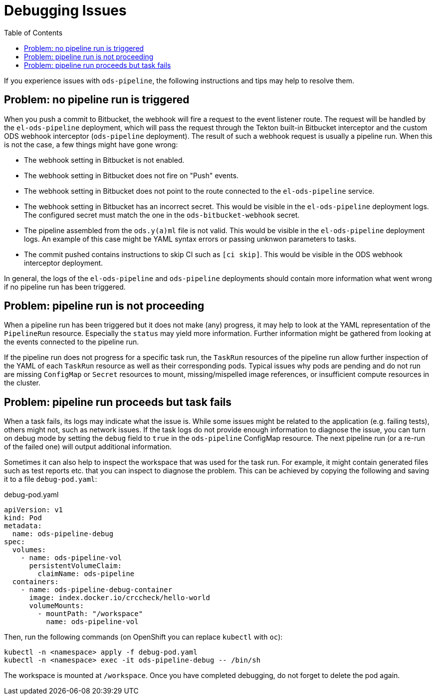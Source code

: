 :toc:

= Debugging Issues

If you experience issues with `ods-pipeline`, the following instructions and tips may help to resolve them.

== Problem: no pipeline run is triggered

When you push a commit to Bitbucket, the webhook will fire a request to the event listener route. The request will be handled by the `el-ods-pipeline` deployment, which will pass the request through the Tekton built-in Bitbucket interceptor and the custom ODS webhook interceptor (`ods-pipeline` deployment). The result of such a webhook request is usually a pipeline run. When this is not the case, a few things might have gone wrong:

* The webhook setting in Bitbucket is not enabled.
* The webhook setting in Bitbucket does not fire on "Push" events.
* The webhook setting in Bitbucket does not point to the route connected to the `el-ods-pipeline` service.
* The webhook setting in Bitbucket has an incorrect secret. This would be visible in the `el-ods-pipeline` deployment logs. The configured secret must match the one in the `ods-bitbucket-webhook` secret.
* The pipeline assembled from the `ods.y(a)ml` file is not valid. This would be visible in the `el-ods-pipeline` deployment logs. An example of this case might be YAML syntax errors or passing unknwon parameters to tasks.
* The commit pushed contains instructions to skip CI such as `[ci skip]`. This would be visible in the ODS webhook interceptor deployment.

In general, the logs of the `el-ods-pipeline` and `ods-pipeline` deployments should contain more information what went wrong if no pipeline run has been triggered.

== Problem: pipeline run is not proceeding

When a pipeline run has been triggered but it does not make (any) progress, it may help to look at the YAML representation of the `PipelineRun` resource. Especially the `status` may yield more information. Further information might be gathered from looking at the events connected to the pipeline run.

If the pipeline run does not progress for a specific task run, the `TaskRun` resources of the pipeline run allow further inspection of the YAML of each `TaskRun` resource as well as their corresponding pods. Typical issues why pods are pending and do not run are missing `ConfigMap` or `Secret` resources to mount, missing/mispelled image references, or insufficient compute resources in the cluster.

== Problem: pipeline run proceeds but task fails

When a task fails, its logs may indicate what the issue is. While some issues might be related to the application (e.g. failing tests), others might not, such as network issues. If the task logs do not provide enough information to diagnose the issue, you can turn on debug mode by setting the `debug` field to `true` in the `ods-pipeline` ConfigMap resource. The next pipeline run (or a re-run of the failed one) will output additional information.

Sometimes it can also help to inspect the workspace that was used for the task run. For example, it might contain generated files such as test reports etc. that you can inspect to diagnose the problem. This can be achieved by copying the following and saving it to a file `debug-pod.yaml`:

.debug-pod.yaml
[source,yaml]
----
apiVersion: v1
kind: Pod
metadata:
  name: ods-pipeline-debug
spec:
  volumes:
    - name: ods-pipeline-vol
      persistentVolumeClaim:
        claimName: ods-pipeline
  containers:
    - name: ods-pipeline-debug-container
      image: index.docker.io/crccheck/hello-world
      volumeMounts:
        - mountPath: "/workspace"
          name: ods-pipeline-vol

----

Then, run the following commands (on OpenShift you can replace `kubectl` with `oc`):

```
kubectl -n <namespace> apply -f debug-pod.yaml
kubectl -n <namespace> exec -it ods-pipeline-debug -- /bin/sh
```

The workspace is mounted at `/workspace`. Once you have completed debugging, do not forget to delete the pod again. 
